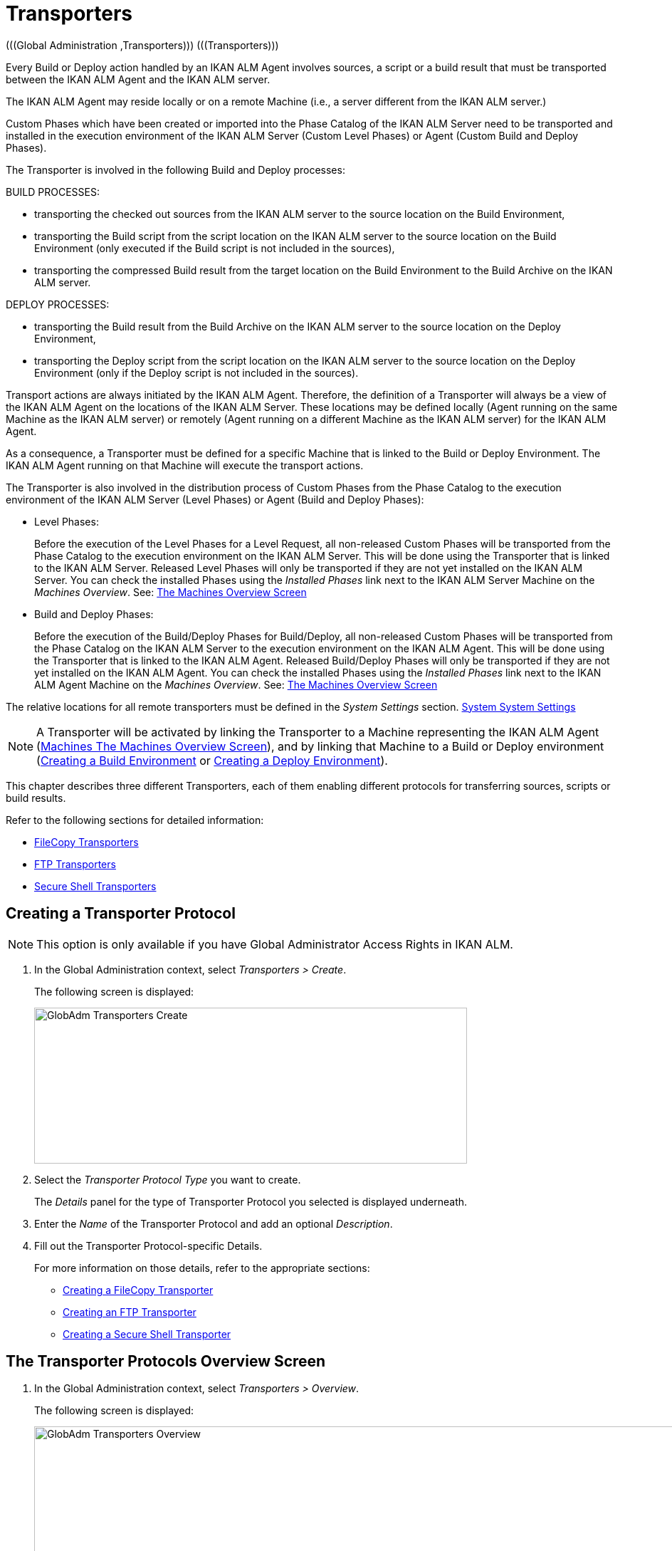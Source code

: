 // The imagesdir attribute is only needed to display images during offline editing. Antora neglects the attribute.
:imagesdir: ../images

[[_globadm_transporters]]
= Transporters 
(((Global Administration ,Transporters)))  (((Transporters))) 

Every Build or Deploy action handled by an IKAN ALM Agent involves sources, a script or a build result that must be transported between the IKAN ALM Agent and the IKAN ALM server.

The IKAN ALM Agent may reside locally or on a remote Machine (i.e., a server different from the IKAN ALM server.)

Custom Phases which have been created or imported into the Phase Catalog of the IKAN ALM Server need to be transported and installed in the execution environment of the IKAN ALM Server (Custom Level Phases) or Agent (Custom Build and Deploy Phases).

The Transporter is involved in the following Build and Deploy processes:

BUILD PROCESSES:

* transporting the checked out sources from the IKAN ALM server to the source location on the Build Environment,
* transporting the Build script from the script location on the IKAN ALM server to the source location on the Build Environment (only executed if the Build script is not included in the sources),
* transporting the compressed Build result from the target location on the Build Environment to the Build Archive on the IKAN ALM server.


DEPLOY PROCESSES:

* transporting the Build result from the Build Archive on the IKAN ALM server to the source location on the Deploy Environment,
* transporting the Deploy script from the script location on the IKAN ALM server to the source location on the Deploy Environment (only if the Deploy script is not included in the sources).


Transport actions are always initiated by the IKAN ALM Agent.
Therefore, the definition of a Transporter will always be a view of the IKAN ALM Agent on the locations of the IKAN ALM Server.
These locations may be defined locally (Agent running on the same Machine as the IKAN ALM server) or remotely (Agent running on a different Machine as the IKAN ALM server) for the IKAN ALM Agent.

As a consequence, a Transporter must be defined for a specific Machine that is linked to the Build or Deploy Environment.
The IKAN ALM Agent running on that Machine will execute the transport actions.

The Transporter is also involved in the distribution process of Custom Phases from the Phase Catalog to the execution environment of the IKAN ALM Server (Level Phases) or Agent (Build and Deploy Phases):

* Level Phases:
+
Before the execution of the Level Phases for a Level Request, all non-released Custom Phases will be transported from the Phase Catalog to the execution environment on the IKAN ALM Server.
This will be done using the Transporter that is linked to the IKAN ALM Server.
Released Level Phases will only be transported if they are not yet installed on the IKAN ALM Server.
You can check the installed Phases using the _Installed Phases_ link next to the IKAN ALM Server Machine on the __Machines Overview__. See: <<GlobAdm_Machines.adoc#_globadm_machinesoverview,The Machines Overview Screen>>
* Build and Deploy Phases:
+
Before the execution of the Build/Deploy Phases for Build/Deploy, all non-released Custom Phases will be transported from the Phase Catalog on the IKAN ALM Server to the execution environment on the IKAN ALM Agent.
This will be done using the Transporter that is linked to the IKAN ALM Agent.
Released Build/Deploy Phases will only be transported if they are not yet installed on the IKAN ALM Agent.
You can check the installed Phases using the _Installed
Phases_ link next to the IKAN ALM Agent Machine on the __Machines
Overview__. See: <<GlobAdm_Machines.adoc#_globadm_machinesoverview,The Machines Overview Screen>>


The relative locations for all remote transporters must be defined in the _System Settings_ section. <<GlobAdm_System.adoc#_globadm_system_settings,System System Settings>>

[NOTE]
====
A Transporter will be activated by linking the Transporter to a Machine representing the IKAN ALM Agent (<<GlobAdm_Machines.adoc#_globadm_machinesoverview,Machines The Machines Overview Screen>>), and by linking that Machine to a Build or Deploy environment (<<ProjAdm_BuildEnv.adoc#_pcreatebuildenvironment,Creating a Build Environment>> or <<ProjAdm_DeployEnv.adoc#_pcreatedeployenvironment,Creating a Deploy Environment>>).
====

This chapter describes three different Transporters, each of them enabling different protocols for transferring sources, scripts or build results.

Refer to the following sections for detailed information:

* <<GlobAdm_Transporters.adoc#_globadm_transporter_filecopy,FileCopy Transporters>>
* <<GlobAdm_Transporters.adoc#_globadm_transporter_ftp,FTP Transporters>>
* <<GlobAdm_Transporters.adoc#_globadm_transporter_secureshell,Secure Shell Transporters>>


[[_sglobadm_transporter_create]]
== Creating a Transporter Protocol 
(((Transporters ,Creating))) 

[NOTE]
====
This option is only available if you have Global Administrator Access Rights in IKAN ALM.
====

. In the Global Administration context, select__ Transporters > Create__.
+
The following screen is displayed:
+
image::GlobAdm-Transporters-Create.png[,608,219] 
+
. Select the _Transporter Protocol Type_ you want to create.
+
The _Details_ panel for the type of Transporter Protocol you selected is displayed underneath.
. Enter the _Name_ of the Transporter Protocol and add an optional __Description__.
. Fill out the Transporter Protocol-specific Details. 
+
For more information on those details, refer to the appropriate sections: 

* <<GlobAdm_Transporters.adoc#_globadm_filecopycreate,Creating a FileCopy Transporter>>
* <<GlobAdm_Transporters.adoc#_globadm_ftpcreate,Creating an FTP Transporter>>
* <<GlobAdm_Transporters.adoc#_globadm_secureshellcreate,Creating a Secure Shell Transporter>>

[[_sglobadm_transporters_overview]]
== The Transporter Protocols Overview Screen 
(((Transporters ,Overview Screen))) 

. In the Global Administration context, select __Transporters > Overview__.
+
The following screen is displayed:
+
image::GlobAdm-Transporters-Overview.png[,932,406] 
+
. Define the required search criteria on the search panel.
+
The list of items on the overview will be automatically updated based on the selected criteria.
+
You can also:

* click the _Show/hide advanced options_ link to display or hide all available search criteria,
* click the _Search_ link to refresh the list based on the current search criteria,
* click the _Reset search_ link to clear the search fields.
. Verify the information on the _Transporter Protocols Overview_ panel.
. Depending on your access rights, the following links may be available on the __Transporter Protocols Overview__ panel:
+

[cols="1,1", frame="topbot"]
|===

|image:icons/edit.gif[,15,15] 
|Edit

This option is available to IKAN ALM Users with Global Administrator Access Rights.
It allows editing a Transporter Protocol definition.

|image:icons/delete.gif[,15,15] 
|Delete

This option is available to IKAN ALM Users with Global Administrator Access Rights.
It allows deleting a Transporter Protocol definition.

|image:icons/history.gif[,15,15] 
|History

This option is available to all IKAN ALM Users.
It allows displaying the History of all create, update and delete operations performed on a Transporter Protocol.
|===
+
Refer to the following sections for detailed information:

* <<GlobAdm_Transporters.adoc#_globadm_transporter_filecopy,FileCopy Transporters>>
* <<GlobAdm_Transporters.adoc#_globadm_transporter_ftp,FTP Transporters>>
* <<GlobAdm_Transporters.adoc#_globadm_transporter_secureshell,Secure Shell Transporters>>


[[_globadm_transporter_filecopy]]
== FileCopy Transporters 
(((Transporters ,FileCopy)))  (((FileCopy Transporters))) 

A FileCopy Transporter makes it possible to use "`file copy`" for transporting Custom Phases, files and directories between the IKAN ALM server and a local or remote Agent handling the Build or Deploy processes (see the introduction on <<GlobAdm_Transporters.adoc#_globadm_transporters,Transporters>>).

Since most transport actions are handled by the Agent (transport of Custom Level Phases is handled by the IKAN ALM Server), and the FileCopy Transporter enables the copying of resources between the Agent and the IKAN ALM server, different FileCopy Transporters must be defined for a local Agent (Machine) running on the IKAN ALM Server (Machine) and for a remote Agent (Machine) running on a server other than the IKAN ALM Server.

The "Local FileCopy" Transporter is created automatically during the IKAN ALM installation and will be automatically connected to the IKAN ALM Server Machine.
This "Local FileCopy" Transporter is different in this aspect that it cannot be edited, updated nor deleted on the __FileCopy Transporters Overview__.
Its definition is retrieved from the System Settings`' _Local
FileCopy Locations_ and can only be updated in the System Settings section. See: <<GlobAdm_System.adoc#_globadm_system_settings,System Settings>>

If you want to use FileCopy for transferring resources to a Machine (Agent) other than the IKAN ALM server, a (Remote) FileCopy Transporter must be created.
Keep in mind that the specified prefix locations are a view of the IKAN ALM Agent Machine on the IKAN ALM Server Machine.
For Windows machines this means that the "Work Copy", "Build Archive", "Phase Catalog" and "Script" locations must be shared on the IKAN ALM Server.
The prefixes in the FileCopy definition use the UNC notation containing the IKAN ALM Server Name and the share on the IKAN ALM Server.
For Linux/Unix machines, this means that the "Work Copy", "Build Archive" and "Script" locations must be mounted on the IKAN ALM Agent Machine, and the mount name will be used in the different prefixes of the FileCopy Transporter definition.

[NOTE]
====
Be aware of access rights problems during FileCopy transport actions to the locations on the remote IKAN ALM server when running a remote IKAN ALM Agent as a Windows service or a Linux/Unix daemon process.
These may be tackled by running the service/daemon as a User having access rights to the share/mount to the IKAN ALM server, or by giving the IKAN ALM Agent machine rights on the locations on the IKAN ALM server.
====

Refer to the following sections for detailed information:

* <<GlobAdm_Transporters.adoc#_globadm_filecopycreate,Creating a FileCopy Transporter>>
* <<GlobAdm_Transporters.adoc#_globadm_filecopyoverview,The FileCopy Transporters Overview Screen>>
* <<GlobAdm_Transporters.adoc#_globadm_transporter_filecopy_edit,Editing a File Copy Transporter Definition>>
* <<GlobAdm_Transporters.adoc#_globadm_transporter_filecopy_delete,Deleting a File Copy Transporter Definition>>
* <<GlobAdm_Transporters.adoc#_globadm_transporter_filecopy_history,Viewing the File Copy Transporter History>>

[[_globadm_filecopycreate]]
=== Creating a FileCopy Transporter 
(((FileCopy Transporters ,Creating))) 

[NOTE]
====
This option is only available if you have Global Administrator Access Rights in IKAN ALM.
====

. In the Global Administration context, select__ Transporters > Create__.
. Select _FileCopy_ from the drop-down list in the _Type_ field on the search panel.
+
The following screen is displayed:
+
image::GlobAdm-Transporters-FileCopy-Create.png[,621,458] 
+
. Fill out the fields in the __Create FileCopy Transporter__ panel at the top of the screen. Fields marked with a red asterisk are mandatory:
+

[cols="1,1", frame="none", options="header"]
|===
| Field
| Meaning

|Name
|Enter the name of the new FileCopy Transporter in this field.
This field is mandatory.

|Description
|Enter a description for the new FileCopy Transporter in this field.
This field is optional.
|===

. Fill out the fields in the _FileCopy Transporter Details_ panel.
+
Fields marked with a red asterisk are mandatory.
+

[cols="1,1", frame="none", options="header"]
|===
| Field
| Meaning

|Work Copy Path Prefix
a|Enter the prefix for the Work Copy Location (the location where the VCR interface places the checked out sources on the IKAN ALM Server so that it is accessible from a remote IKAN ALM Agent handling a build process). The Server Location will be formed by concatenating this prefix together with the Relative Location defined in the System Settings. See: <<GlobAdm_System.adoc#_globadm_system_settings,System Settings>>

__Example:__

**** For a Windows Transporter: `//IKAN110/alm`
+
In this sample "IKAN110" is the name of the IKAN ALM server, "alm" is the share name on that IKAN ALM server. 
+
If in the System Settings the Relative Work Copy location is defined as "workCopy", the IKAN ALM Agent will try to retrieve the sources from a directory under ``\\IKAN110/alm/workCopy``.
**** For a Linux/Unix Transporter: `/mnt/ikan110/alm`
+
This location is a mount of a directory on the IKAN ALM server (on the ikan110 machine) containing the Work Copy location.
+
If in the System Settings the Relative Work Copy location is defined as "workCopy", the IKAN ALM Agent will try to retrieve the sources from a directory under ``/mnt/ikan110/alm/workCopy``.


|Build Archive Path Prefix
|Enter the prefix for the Build Archive Location (the location where the Builds are stored or retrieved from by an IKAN ALM Agent handling a Build or Deploy process). The Server Location will be formed by concatenating this prefix together with the Relative Location defined in the System Settings. See: <<GlobAdm_System.adoc#_globadm_system_settings,System Settings>>

For an example, refer to __Work Copy Path Prefix__.

|Script Path Prefix
|Enter the prefix for the Script Location (the location where the IKAN ALM Agent will retrieve the build or deploy script from, if it cannot be found in the sources).

The Server Location will be formed by concatenating this prefix together with the Relative Location defined in the System Settings. See: <<GlobAdm_System.adoc#_globadm_system_settings,System Settings>>

For an example, refer to __Work Copy Path Prefix__.

|Phase Catalog Path Prefix
|Enter the prefix for the Phase Catalog Location (the location on the IKAN ALM Server where imported and newly created Phases are stored).

When an IKAN ALM Agent/Server needs to install a missing Phase, it uses this prefix and the Relative Phase Catalog Location defined in the System Settings to construct a path to copy the missing Phase from.
|===

. Once you have filled out the fields, click __Create__.
+
The newly created FileCopy Transporter Definition is added to the _FileCopy Transporters Overview_ at the bottom of the screen.


[cols="1", frame="topbot"]
|===

a|_RELATED TOPICS_

* <<GlobAdm_Transporters.adoc#_globadm_transporters,Transporters>>
* <<GlobAdm_System.adoc#_globadm_system_settings,System System Settings>>
* <<GlobAdm_Machines.adoc#_globadm_machines,Machines>>
* <<ProjAdm_BuildEnv.adoc#_projadm_buildenvironments,Build Environments>>
* <<ProjAdm_DeployEnv.adoc#_projadm_deployenvironments,Deploy Environments>>

|===

[[_globadm_filecopyoverview]]
=== The FileCopy Transporters Overview Screen 
(((FileCopy Transporters ,Overview Screen))) 

. In the Global Administration context, select__ Transporters> Overview__.
+
The overview of all defined Transporter Protocols is displayed.
. Specify _FileCopy_ in the _Type_ field on the search panel.
+
The following screen is displayed:
+
image::GlobAdm-Transporters-FileCopy-Overview.png[,1007,299] 
+
If required, use the other search criteria to refine the items displayed on the overview.
+
The following options are available:

* click the _Show/hide advanced options_ link to display or hide all available search criteria,
* the _Search_ link to refresh the list based on the current search criteria,
* the _Reset search_ link to clear the search fields.
. Verify the information on the __FileCopy Transporters Overview__ panel.
+
For a detailed description of the fields, refer to <<GlobAdm_Transporters.adoc#_globadm_filecopycreate,Creating a FileCopy Transporter>>.
. Depending on your access rights, the following links may be available on the _Machines Overview_ panel:
+

[cols="1,1", frame="topbot"]
|===

|image:icons/edit.gif[,15,15] 
|Edit

This option is available to IKAN ALM Users with Global Administrator Access Rights.
It allows editing a FileCopy Transporter definition.

<<GlobAdm_Transporters.adoc#_globadm_transporter_filecopy_edit,Editing a File Copy Transporter Definition>>

|image:icons/delete.gif[,15,15] 
|Delete

This option is available to IKAN ALM Users with Global Administrator Access Rights.
It allows deleting a FileCopy Transporter definition.

<<GlobAdm_Transporters.adoc#_globadm_transporter_filecopy_delete,Deleting a File Copy Transporter Definition>>

|image:icons/history.gif[,15,15] 
|History

This option is available to all IKAN ALM Users.
It allows displaying the History of all create, update and delete operations performed on a FileCopy Transporter.

<<GlobAdm_Transporters.adoc#_globadm_transporter_filecopy_history,Viewing the File Copy Transporter History>>
|===

[[_globadm_transporter_filecopy_edit]]
=== Editing a File Copy Transporter Definition 
(((FileCopy Transporters ,Editing))) 

. In the Global Administration context, select __Transporters > Overview__.
+
The overview of all defined Transporter Protocols is displayed.
+
Use the search criteria on the search panel to display the FileCopy Transporter Protocols your are looking for.
. Click the image:icons/edit.gif[,15,15] __Edit __link to change the selected FileCopy Transporter definition.
+
The following screen is displayed:
+
image::GlobAdm-Transporters-FileCopy-Edit.png[,602,487] 
+
. Edit the fields as required.
+
For a description of the fields, refer to <<GlobAdm_Transporters.adoc#_globadm_filecopycreate,Creating a FileCopy Transporter>>.
+

[NOTE]
====
The _Connected Machine(s)_ panel displays the Machines the Transporter is linked to. 
====
. Click __Save__ to save your changes.
+
You can also click:

* _Refresh_ to retrieve the settings from the database.
* _Back_ to return to the previous screen without saving the changes

[[_globadm_transporter_filecopy_delete]]
=== Deleting a File Copy Transporter Definition 
(((FileCopy Transporters ,Deleting))) 

. In the Global Administration context, select__ Transporters > Overview__.
+
The overview of all defined Transporter Protocols is displayed.
+
Use the search criteria on the search panel to display the FileCopy Transporter Protocols your are looking for.
+
. Click the image:icons/delete.gif[,15,15] _Delete_ link to delete the selected FileCopy Transporter definition.
+
The following screen is displayed:
+
image::GlobAdm-Transporters-FileCopy-Delete.png[,422,254] 
+
. Click _Delete_ to confirm the deletion.
+
You can also click __Back __to return to the previous screen without deleting the entry.
+
__Note:__ If the FileCopy Transporter is linked to one or more Machines, the following screen is displayed:
+
image::GlobAdm-Transporters-FileCopy-Delete-Error.png[,603,410] 
+
You must change the definition of the listed Machines, before you can delete the FileCopy Transporter.

[[_globadm_transporter_filecopy_history]]
=== Viewing the File Copy Transporter History 
(((FileCopy Transporters ,History))) 

. In the Global Administration context, select__ Transporters > Overview__.
+
The overview of all defined Transporter Protocols is displayed.
+
Use the search criteria on the search panel to display the FileCopy Transporter Protocols your are looking for.
. Click the image:icons/history.gif[,15,15] _History_ link to display the__ FileCopy Transporter History View__.
+
For more detailed information concerning this __History
View__, refer to the section <<App_HistoryEventLogging.adoc#_historyeventlogging,History and Event Logging>>.
. Click __Back __to return to the _FileCopy Transporters Overview_ screen.


[cols="1", frame="topbot"]
|===

a|_RELATED TOPICS_

* <<GlobAdm_Transporters.adoc#_globadm_transporters,Transporters>>
* <<GlobAdm_System.adoc#_globadm_system_settings,System System Settings>>
* <<GlobAdm_Machines.adoc#_globadm_machines,Machines>>
* <<ProjAdm_BuildEnv.adoc#_projadm_buildenvironments,Build Environments>>
* <<ProjAdm_DeployEnv.adoc#_projadm_deployenvironments,Deploy Environments>>

|===

[[_globadm_transporter_ftp]]
== FTP Transporters 
(((Transporters ,FTP)))  (((FTP Transporters))) 

The built-in FTP Transporter Client makes it possible to use FTP as a protocol for transporting Custom Phase, build results, scripts or sources between the IKAN ALM server and one or more Agents.

[NOTE]
====
An FTP Server must be installed on the IKAN ALM Server machine and must be correctly configured so that it controls the different System Settings locations (Work Copy, Build Archive, Phase Catalog and Script Locations).
====

In order to use the FTP Client for build and deploy actions, you must link the Transporter to a Machine representing an IKAN ALM Agent and link this Machine to the Build and Deploy Environments you want to "`serve`" via FTP. 

Refer to the following sections for detailed information:

* <<GlobAdm_Transporters.adoc#_globadm_ftpcreate,Creating an FTP Transporter>>
* <<GlobAdm_Transporters.adoc#_globadm_ftpoverview,The FTP Transporters Overview Screen>>
* <<GlobAdm_Transporters.adoc#_globadm_transporter_ftp_edit,Editing an FTP Transporter Definition>>
* <<GlobAdm_Transporters.adoc#_globadm_transporter_ftp_delete,Deleting an FTP Transporter Definition>>
* <<GlobAdm_Transporters.adoc#_globadm_transporter_ftp_history,Viewing the FTP Transporter History>>

[[_globadm_ftpcreate]]
=== Creating an FTP Transporter 
(((FTP Transporters ,Creating))) 

[NOTE]
====
This option is only available if you have Global Administrator Access Rights in IKAN ALM.
====
. In the Global Administration context, select__ Transporters > Create__.
. Select _FTP_ from the drop-down list in the _Type_ field on the search panel.
+
The following screen is displayed:
+
image::GlobAdm-Transporters-FTP-Create.png[,618,626] 
+
. Fill out the fields in the __Create FTP Transporter__ panel at the top of the screen. Fields marked with a red asterisk are mandatory:
+

[cols="1,1", frame="none", options="header"]
|===
| Field
| Meaning

|Name
|Enter the name of the new FTP Transporter in this field.
This field is mandatory.

|Description
|Enter a description for the new FTP Transporter in this field.
This field is optional.
|===

. Fill out the fields in the _FTP Transporter Details_ panel.
+
Fields marked with a red asterisk are mandatory.
+

[cols="1,1", frame="none", options="header"]
|===
| Field
| Meaning

|User Name
|Enter the User Name in this field.

|Password
|Enter the Password in this field.

The characters you enter are displayed as asterisks.

|Repeat Password
|Re-enter the Password in this field.

|Server Hostname
|This field is optional.

It allows you to define a connection name that is different from the IKAN ALM Server Machine DHCP name or IP address.

_Example:_

FTP Server mapped to a hostname: ``ftp.ikan.be``.

|Server FTP Port
|Enter the Port Number of the FTP Server running on the IKAN ALM Server.

_Note:_ The value entered in this field will override the value specified in the System Settings. <<GlobAdm_System.adoc#_globadm_system_settings,System System Settings>>If not specified in the System Settings nor on this screen, the default FTP Port Number `21` will be used.

|Connection Mode
|Select the connection mode: _Passive_ or __Active__.

|Directory Listing Style
|Choose the Directory Listing Style: _Unix_ or __Windows__.

|Work Copy Path Prefix
|Enter the prefix for the Work Copy Location (the location where the VCR interface places the checked out sources on the IKAN ALM Server so that it is accessible from a remote IKAN ALM Agent handling a build process). The Server Location will be formed by concatenating this prefix together with the Relative Location defined in the System Settings. See: <<GlobAdm_System.adoc#_globadm_system_settings,System Settings>>

__Example:__

If the FTP Server is configured to control the `E:/Ikan/alm/system` (Windows) or `/ikan/alm/system` (Linux/Unix) directory, a `/` will suffice as prefix. 

In that case, the sources will be copied to the Agent by a GET command from a subdirectory under `/workCopy` from the FTP Server.

|Build Archive Path Prefix
|Enter the prefix for the Build Archive Location (the location where the Builds are stored or retrieved from). The Server Location will be formed by concatenating this prefix together with the Relative Location defined in the System Settings. See: <<GlobAdm_System.adoc#_globadm_system_settings,System Settings>>

__Example:__

If the FTP Server is configured to control the `E:/Ikan/alm/system` (Windows) or `/ikan/alm/system` (Linux/Unix) directory, a `/` will suffice as prefix. 

In that case, the build result will be copied from the Agent to the Build Archive by a PUT command into the subdirectory `/buildArchive` on the FTP Server.

|Script Path Prefix
|Enter the prefix for the Script Location (the location where the IKAN ALM Agent will retrieve the build or deploy script from if it cannot be found in the sources). The Server Location will be formed by concatenating this prefix together with the Relative Location defined in the System Settings. See: <<GlobAdm_System.adoc#_globadm_system_settings,System Settings>>

__Example:__

If the FTP Server is configured to control the `E:/Ikan/alm/system` (Windows) or `/ikan/alm/system` (Linux/Unix) directory, a `/` will suffice as prefix. 

|Phase Catalog Path Prefix
|Enter the prefix for the Phase Catalog Location (the location on the IKAN ALM Server where imported and newly created Phases are stored).

When an IKAN ALM Agent/Server needs to install a missing Phase, it uses this prefix and the Relative Phase Catalog Location defined in the System Settings to construct a path to copy the missing Phase from.
|===

. Once you have filled out the fields, click __Create__.
+
The newly created FTP Transporter Definition is added to the _FTP Transporters Overview_ at the bottom of the screen.


[cols="1", frame="topbot"]
|===

a|_RELATED TOPICS_

* <<GlobAdm_Transporters.adoc#_globadm_transporters,Transporters>>
* <<GlobAdm_System.adoc#_globadm_system_settings,System System Settings>>
* <<GlobAdm_Machines.adoc#_globadm_machines,Machines>>
* <<ProjAdm_BuildEnv.adoc#_projadm_buildenvironments,Build Environments>>
* <<ProjAdm_DeployEnv.adoc#_projadm_deployenvironments,Deploy Environments>>

|===

[[_globadm_ftpoverview]]
=== The FTP Transporters Overview Screen 
(((FTP Transporters ,Overview Screen))) 

. In the Global Administration context, select__ Transporters> Overview__.
+
The overview of all defined Transporter Protocols is displayed.
. Specify _FTP_ in the _Type_ field on the search panel.
+
The following screen is displayed:
+
image::GlobAdm-Transporters-FTP-Overview.png[,778,256] 
+
If required, use the other search criteria to refine the items displayed on the overview.
+
The following options are available:

* the _Show/hide advanced options_ link to display or hide all available search criteria,
* the _Search_ link to refresh the list based on the current search criteria,
* the _Reset search_ link to clear the search fields.
. Verify the information on the __FTP Transporters Overview__ panel.
+
For a detailed description of the fields, refer to <<GlobAdm_Transporters.adoc#_globadm_ftpcreate,Creating an FTP Transporter>>.
. Depending on your access rights, the following links may be available on the _Machines Overview_ panel:
+

[cols="1,1", frame="topbot"]
|===

|image:icons/edit.gif[,15,15] 
|Edit

This option is available to IKAN ALM Users with Global Administrator Access Rights.
It allows editing a FTP Transporter definition.

<<GlobAdm_Transporters.adoc#_globadm_transporter_ftp_edit,Editing an FTP Transporter Definition>>

|image:icons/delete.gif[,15,15] 
|Delete

This option is available to IKAN ALM Users with Global Administrator Access Rights.
It allows deleting a FTP Transporter definition.

<<GlobAdm_Transporters.adoc#_globadm_transporter_ftp_delete,Deleting an FTP Transporter Definition>>

|image:icons/history.gif[,15,15] 
|History

This option is available to all IKAN ALM Users.
It allows displaying the History of all create, update and delete operations performed on a FTP Transporter.

<<GlobAdm_Transporters.adoc#_globadm_transporter_ftp_history,Viewing the FTP Transporter History>>
|===

[[_globadm_transporter_ftp_edit]]
=== Editing an FTP Transporter Definition 
(((FTP Transporters ,Editing))) 

. In the Global Administration context, select__ Transporters > Overview__.
+
The overview of all defined Transporter Protocols is displayed.
+
Use the search criteria on the search panel to display the FTP Transporter Protocols your are looking for.
. Click the image:icons/edit.gif[,15,15] __Edit__ link to change the selected FTP Transporter definition.
+
The following screen is displayed:
+
image::GlobAdm-Transporters-FTP-Edit.png[,607,630] 
+
. Edit the fields as required.
+
For a description of the fields, refer to <<GlobAdm_Transporters.adoc#_globadm_ftpcreate,Creating an FTP Transporter>>.
+

[NOTE]
====
The _Connected Machine(s)_ panel displays the Machines the Transporter is linked to. 
====
. Click __Save__ to save your changes.
+
You can also click:

* _Refresh_ to retrieve the settings from the database.
* _Back_ to return to the previous screen without saving the changes

[[_globadm_transporter_ftp_delete]]
=== Deleting an FTP Transporter Definition 
(((FTP Transporters ,Deleting))) 

. In the Global Administration context, select__ Transporters > Overview__.
+
The overview of all defined Transporter Protocols is displayed.
+
Use the search criteria on the search panel to display the FTP Transporter Protocols your are looking for.
. Click the image:icons/delete.gif[,15,15] _Delete_ link to delete the selected FTP Transporter definition.
+
The following screen is displayed:
+
image::GlobAdm-Transporters-FTP-Delete.png[,423,406] 
+
. Click _Delete_ to confirm the deletion.
+
You can also click __Back __to return to the previous screen without deleting the entry.
+
__Note: __If the FTP Transporter is linked to one or more Machines, the following screen is displayed:
+
image::GlobAdm-Transporters-FTP-Delete-Error.png[,610,536] 
+
You must change the definition of the listed Machines, before you can delete the FTP Transporter.

[[_globadm_transporter_ftp_history]]
=== Viewing the FTP Transporter History 
(((FTP Transporters ,History))) 

. In the Global Administration context, select __Transporters > Overview__.
+
The overview of all defined Transporter Protocols is displayed.
+
Use the search criteria on the search panel to display the FTP Transporter Protocols your are looking for.
. Click the image:icons/history.gif[,15,15] _History_ link to display the__ FTP Transporter History View__.
+
For more detailed information concerning this __History
View__, refer to the section <<App_HistoryEventLogging.adoc#_historyeventlogging,History and Event Logging>>.
. Click __Back __to return to the _FTP Transporters Overview_ screen.


[cols="1", frame="topbot"]
|===

a|_RELATED TOPICS_

* <<GlobAdm_Transporters.adoc#_globadm_transporters,Transporters>>
* <<GlobAdm_System.adoc#_globadm_system_settings,System System Settings>>
* <<GlobAdm_Machines.adoc#_globadm_machines,Machines>>
* <<ProjAdm_BuildEnv.adoc#_projadm_buildenvironments,Build Environments>>
* <<ProjAdm_DeployEnv.adoc#_projadm_deployenvironments,Deploy Environments>>

|===

[[_globadm_transporter_secureshell]]
== Secure Shell Transporters 
(((Transporters ,Secure Shell)))  (((Secure Shell Transporters))) 

Secure Shell Transporters allow you to securely transport Custom Phases, sources, scripts and build results between the IKAN ALM Server and an IKAN ALM Agent.
The Secure Shell Transporter is part of the IKAN ALM Agent installation.
Its configuration is explained in this section.

[NOTE]
====
An SSH Server must be installed on the IKAN ALM Server machine and must be correctly configured so that it controls the different System Settings locations (Work Copy, Build Archive, Phase Catalog and Script Locations).
====

In order to ensure a secure transport for build and deploy actions, you must link the Transporter to a Machine representing an IKAN ALM Agent and link that Machine to the Build and Deploy Environments you want to "`serve`" via a Secure Shell. 

Refer to the following sections for detailed information:

* <<GlobAdm_Transporters.adoc#_globadm_secureshellcreate,Creating a Secure Shell Transporter>>
* <<GlobAdm_Transporters.adoc#_globadm_secureshelloverview,The Secure Shell Transporters Overview Screen>>
* <<GlobAdm_Transporters.adoc#_globadm_transporter_secureshell_edit,Editing a Secure Shell Transporter Definition>>
* <<GlobAdm_Transporters.adoc#_globadm_transporter_secureshell_delete,Deleting a Secure Shell Transporter Definition>>
* <<GlobAdm_Transporters.adoc#_globadm_transporter_secureshell_history,Viewing the Secure Shell Transporter History>>

[[_globadm_secureshellcreate]]
=== Creating a Secure Shell Transporter 
(((Secure Shell Transporters ,Creating))) 

[NOTE]
====
This option is only available if you have Global Administrator Access Rights in IKAN ALM.
====
. In the Global Administration context, select__ Transporters > Create__.
. Select _Secure Shell_ from the drop-down list in the _Type_ field on the search panel.
+
The following screen is displayed:
+
image::GlobAdm-Transporters-SecureShell-Create.png[,1013,452] 
+
. Fill out the fields in the _Create Secure Shell Transporter_ panel at the top of the screen. Fields marked with a red asterisk are mandatory:
+

[cols="1,1", frame="none", options="header"]
|===
| Field
| Meaning

|Name
|Enter the name of the new Secure Shell Transporter in this field.
This field is mandatory.

|Description
|Enter a description for the new Secure Shell Transporter in this field.
This field is optional.
|===
. Fill out the fields in the _Secure Shell Transporter Details_ panel.
+
Fields marked with a red asterisk are mandatory.
+

[cols="1,1", frame="none", options="header"]
|===
| Field
| Meaning

|Authentication type
a|Select the required Authentication type from the drop-down list.

The following types are available:

* User and Password Authentication
* Key Authentication

|User Name
|Enter the User Name in this field, if _User and Password Authentication_ is selected.

|Password
|Enter the Password in this field, if _User and Password Authentication_ is selected.

The characters you enter are displayed as asterisks.

|Repeat Password
|Re-enter the Password in this field.

|Key File Path
|Enter the path to the Key File in this field, if _Key Authentication_ is selected.

|Passphrase
|Enter the Passphrase in this field if you use a Passphrase to protect your Key Authentication.

The characters you enter are displayed as asterisks.

|Repeat Passphrase
|Re-enter the Passphrase in this field.

|Server Hostname
|This field is optional. 

It allows you to define the hostname of the IKAN ALM Server Machine in case it is different from the IKAN ALM Server Machine DHCP name or IP address. 

|Server SSH Port
|Enter the Port Number of the SSH Server running on the IKAN ALM Server.

_Note:_ The value entered in this field will overrule the value specified in the System Settings. See: <<GlobAdm_System.adoc#_globadm_system_settings,System Settings>>If not specified in the System Settings nor on this screen, the default SSH Port Number `22` will be used.

|Work Copy Path Prefix
|Enter the prefix for the Work Copy Location (the location where the VCR interface places the checked out sources on the IKAN ALM Server so that it is accessible from a remote IKAN ALM Agent handling a build process). The Server Location will be formed by concatenating this prefix together with the Relative Location defined in the System Settings. See: <<GlobAdm_System.adoc#_globadm_system_settings,System Settings>>

__Example 1:__

An IKAN ALM Server on a Windows machine with an SSH Server supporting the "cygdrive" notation.

System Settings: the Relative Work Copy Location being defined as "workCopy" and the Local FileCopy Work Copy Location as `e:/ikan/alm/workCopy` results in `/cygdrive/e/ikan/alm` as the Work Copy Path Prefix.

The IKAN ALM Agent will try to Secure Copy the sources from a location under ``/cygdrive/e/ikan/alm/workCopy``.

__Example 2:__

An IKAN ALM Server on a Linux machine. 

System Settings: the Local FileCopy Work Copy location being defined as `/opt/ikan/alm/workCopy` and the Relative Work Copy Location as "workCopy" results in``/opt/ikan/alm`` as Work Copy Path Prefix.

The IKAN ALM Agent will try to Secure Copy the sources from a location under ``/opt/ikan/alm/workCopy``.

|Build Archive Path Prefix
|Enter the prefix for the Build Archive Location (the location where the Builds are stored or retrieved from). The Server Location will be formed by concatenating this prefix together with the Relative Location defined in the System Settings. See: <<GlobAdm_System.adoc#_globadm_system_settings,System Settings>>

For an example, refer to __Work Copy Path Prefix__.

|Script Path Prefix
|Enter the prefix for the Script Location.
The Server Location will be formed by concatenating this prefix together with the Relative Location defined in the System Settings. See: <<GlobAdm_System.adoc#_globadm_system_settings,System Settings>>

For an example, refer to __Work Copy Path Prefix__.

|Phase Catalog Path Prefix
|Enter the prefix for the Phase Catalog Location (the location on the IKAN ALM Server where imported and newly created Phases are stored).

When an IKAN ALM Agent/Server needs to install a missing Phase, it uses this prefix and the Relative Phase Catalog Location defined in the System Settings to construct a path to copy the missing Phase from.
|===
. Once you filled out the fields as required, click __Create__.
+
The newly created Secure Shell Transporter is added to the _Secure Shell Transporter Overview_ at the bottom of the screen.


[cols="1", frame="topbot"]
|===

a|_RELATED TOPICS_

* <<GlobAdm_Transporters.adoc#_globadm_transporters,Transporters>>
* <<GlobAdm_System.adoc#_globadm_system_settings,System System Settings>>
* <<GlobAdm_Machines.adoc#_globadm_machines,Machines>>
* <<ProjAdm_BuildEnv.adoc#_projadm_buildenvironments,Build Environments>>
* <<ProjAdm_DeployEnv.adoc#_projadm_deployenvironments,Deploy Environments>>

|===

[[_globadm_secureshelloverview]]
=== The Secure Shell Transporters Overview Screen 
(((Secure Shell Transporters ,Overview Screen))) 

. In the Global Administration context, select__ Transporters> Overview__.
+
The overview of all defined Transporter Protocols is displayed.
. Specify _Secure Shell_ in the _Type_ field on the search panel.
+
The following screen is displayed:
+
image::GlobAdm-Transporters-SecureShell-Overview.png[,999,272] 
+
If required, use the other search criteria to refine the items displayed on the overview.
+
The following options are available:

* click the _Show/hide advanced options_ link to display or hide all available search criteria,
* the _Search_ link to refresh the list based on the current search criteria,
* the _Reset search_ link to clear the search fields.
. Verify the information on the __Secure Shell Transporters Overview__ panel
+
For a detailed description of the fields, refer to <<GlobAdm_Transporters.adoc#_globadm_secureshellcreate,Creating a Secure Shell Transporter>>.
. Depending on your access rights, the following links may be available on the _Machines Overview_ panel:
+

[cols="1,1", frame="topbot"]
|===

|image:icons/edit.gif[,15,15] 
|Edit

This option is available to IKAN ALM Users with Global Administrator Access Rights.
It allows editing a Secure Shell Transporter definition.

<<GlobAdm_Transporters.adoc#_globadm_transporter_secureshell_edit,Editing a Secure Shell Transporter Definition>>

|image:icons/delete.gif[,15,15] 
|Delete

This option is available to IKAN ALM Users with Global Administrator Access Rights.
It allows deleting a Secure Shell Transporter definition.

<<GlobAdm_Transporters.adoc#_globadm_transporter_secureshell_delete,Deleting a Secure Shell Transporter Definition>>

|image:icons/history.gif[,15,15] 
|History

This option is available to all IKAN ALM Users.
It allows displaying the History of all create, update and delete operations performed on a Secure Shell Transporter.

<<GlobAdm_Transporters.adoc#_globadm_transporter_secureshell_history,Viewing the Secure Shell Transporter History>>
|===

[[_globadm_transporter_secureshell_edit]]
=== Editing a Secure Shell Transporter Definition 
(((Secure Shell Transporters ,Editing))) 

. In the Global Administration context, select__ Transporters > Overview__.
+
The overview of all defined Transporter Protocols is displayed.
+
Use the search criteria on the search panel to display the Secure Shell Transporter Protocols your are looking for.
. Click the image:icons/edit.gif[,15,15] __Edit__ link to change the selected Secure Shell Transporter.
+
The following screen is displayed:
+
image::GlobAdm-Transporters-SecureShell-Edit.png[,632,685] 
+
. Edit the fields as required.
+
For a description of the fields, refer to <<GlobAdm_Transporters.adoc#_globadm_secureshellcreate,Creating a Secure Shell Transporter>>.
+

[NOTE]
====
The _Connected Machine(s)_ panel displays the Machines the Transporter is linked to. 
====
. Click __Save__ to save your changes.
+
You can also click:

* _Refresh_ to retrieve the settings from the database.
* _Back_ to return to the previous screen without saving the changes

[[_globadm_transporter_secureshell_delete]]
=== Deleting a Secure Shell Transporter Definition 
(((Secure Shell Transporters ,Deleting))) 

. In the Global Administration context, select __Transporters > Overview__.
+
The overview of all defined Transporter Protocols is displayed.
+
Use the search criteria on the search panel to display the Secure Shell Transporter Protocols your are looking for.
. Click the image:icons/delete.gif[,15,15] _Delete_ link to delete the selected Secure Shell Transporter.
+
If the Secure Shell Transporter is not linked to any Machine, the following screen is displayed:
+
image::GlobAdm-Transporters-SecureShell-Delete.png[,487,441] 
+
. Click _Delete_ to confirm the deletion.
+
You can also click __Back __to return to the previous screen without deleting the entry.
+
__Note:__ If the Secure Shell Transporter is linked to one or more Machines, the following screen is displayed:
+
image::GlobAdm-Transporters-SecureShell-Delete-Error.png[,626,573] 
+
You must change the definition of the listed Machines, before you can delete the Secure Shell Transporter.

[[_globadm_transporter_secureshell_history]]
=== Viewing the Secure Shell Transporter History 
(((Secure Shell Transporters ,History))) 

. In the Global Administration context, select __Transporters > Overview__.
+
The overview of all defined Transporter Protocols is displayed.
+
Use the search criteria on the search panel to display the Secure Shell Transporter Protocols your are looking for.
. Click the image:icons/history.gif[,15,15] _History_ link to display the __Secure Shell Transporter History View__.
+
For more detailed information concerning this __History
View__, refer to the section <<App_HistoryEventLogging.adoc#_historyeventlogging,History and Event Logging>>.
. Click __Back __to return to the _Secure Shell Transporters Overview_ screen.


[cols="1", frame="topbot"]
|===

a|_RELATED TOPICS_

* <<GlobAdm_Transporters.adoc#_globadm_transporters,Transporters>>
* <<GlobAdm_System.adoc#_globadm_system_settings,System System Settings>>
* <<GlobAdm_Machines.adoc#_globadm_machines,Machines>>
* <<ProjAdm_BuildEnv.adoc#_projadm_buildenvironments,Build Environments>>
* <<ProjAdm_DeployEnv.adoc#_projadm_deployenvironments,Deploy Environments>>

|===